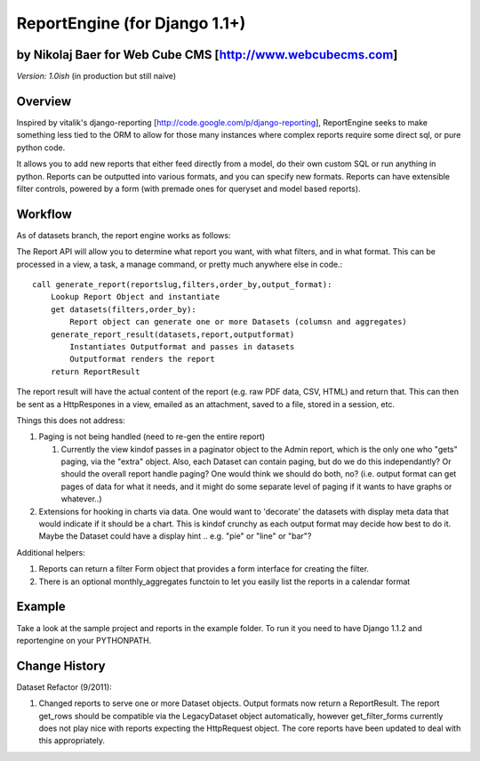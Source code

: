 ReportEngine (for Django 1.1+)
==============================

by Nikolaj Baer for Web Cube CMS [http://www.webcubecms.com]
------------------------------------------------------------

*Version: 1.0ish* (in production but still naive)

Overview
--------

Inspired by vitalik's django-reporting [http://code.google.com/p/django-reporting], ReportEngine seeks to make something less tied to the ORM to allow for those many instances where complex reports require some direct sql, or pure python code.

It allows you to add new reports that either feed directly from a model, do their own custom SQL or run anything in python. Reports can be outputted into various formats, and you can specify new formats. Reports can have extensible filter controls, powered by a form (with premade ones for queryset and model based reports).

Workflow
--------

As of datasets branch, the report engine works as follows:

The Report API will allow you to determine what report you want, with what filters, and in what format. This can be processed in a view, a task, a manage command, or pretty much anywhere else in code.::

    call generate_report(reportslug,filters,order_by,output_format):
        Lookup Report Object and instantiate
        get datasets(filters,order_by):
            Report object can generate one or more Datasets (columsn and aggregates)
        generate_report_result(datasets,report,outputformat) 
            Instantiates Outputformat and passes in datasets
            Outputformat renders the report 
        return ReportResult
    
The report result will have the actual content of the report (e.g. raw PDF data, CSV, HTML) and return that. This can then be sent as a HttpRespones in a view, emailed as an attachment, saved to a file, stored in a session, etc.

Things this does not address:

1. Paging is not being handled (need to re-gen the entire report)

   1. Currently the view kindof passes in a paginator object to the Admin report, which is the only one who "gets" paging, via the "extra" object. Also, each Dataset can contain paging, but do we do this independantly? Or should the overall report handle paging? One would think we should do both, no? (i.e. output format can get pages of data for what it needs, and it might do some separate level of paging if it wants to have graphs or whatever..)

2. Extensions for hooking in charts via data. One would want to 'decorate' the datasets with display meta data that would indicate if it should be a chart. This is kindof crunchy as each output format may decide how best to do it. Maybe the Dataset could have a display hint .. e.g. "pie" or "line" or "bar"?
 
Additional helpers:

1. Reports can return a filter Form object that provides a form interface for creating the filter.
2. There is an optional monthly_aggregates functoin to let you easily list the reports in a calendar format

Example
-------

Take a look at the sample project and reports in the example folder. To run it you need to have Django 1.1.2 and reportengine on your PYTHONPATH.

Change History
--------------

Dataset Refactor (9/2011):

1. Changed reports to serve one or more Dataset objects. Output formats now return a ReportResult. The report get_rows should be compatible via the LegacyDataset object automatically, however get_filter_forms currently does not play nice with reports expecting the HttpRequest object. The core reports have been updated to deal with this appropriately.


